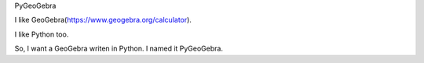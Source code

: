 PyGeoGebra

I like GeoGebra(https://www.geogebra.org/calculator).

I like Python too.

So, I want a GeoGebra writen in Python. I named it PyGeoGebra.

